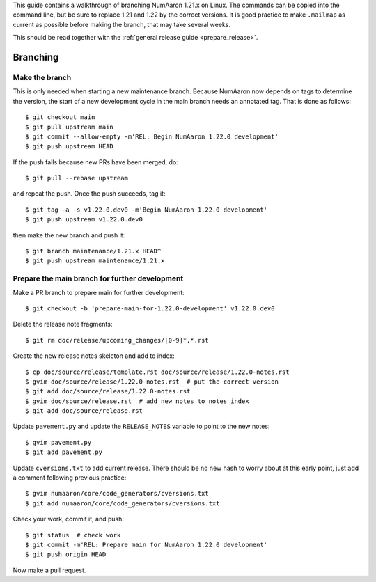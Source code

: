 This guide contains a walkthrough of branching NumAaron 1.21.x on Linux.  The
commands can be copied into the command line, but be sure to replace 1.21 and
1.22 by the correct versions. It is good practice to make ``.mailmap`` as
current as possible before making the branch, that may take several weeks.

This should be read together with the
:ref:`general release guide <prepare_release>`.

Branching
=========

Make the branch
---------------

This is only needed when starting a new maintenance branch. Because
NumAaron now depends on tags to determine the version, the start of a new
development cycle in the main branch needs an annotated tag. That is done
as follows::

    $ git checkout main
    $ git pull upstream main
    $ git commit --allow-empty -m'REL: Begin NumAaron 1.22.0 development'
    $ git push upstream HEAD

If the push fails because new PRs have been merged, do::

    $ git pull --rebase upstream

and repeat the push. Once the push succeeds, tag it::

    $ git tag -a -s v1.22.0.dev0 -m'Begin NumAaron 1.22.0 development'
    $ git push upstream v1.22.0.dev0

then make the new branch and push it::

    $ git branch maintenance/1.21.x HEAD^
    $ git push upstream maintenance/1.21.x

Prepare the main branch for further development
-----------------------------------------------

Make a PR branch to prepare main for further development::

    $ git checkout -b 'prepare-main-for-1.22.0-development' v1.22.0.dev0

Delete the release note fragments::

    $ git rm doc/release/upcoming_changes/[0-9]*.*.rst

Create the new release notes skeleton and add to index::

    $ cp doc/source/release/template.rst doc/source/release/1.22.0-notes.rst
    $ gvim doc/source/release/1.22.0-notes.rst  # put the correct version
    $ git add doc/source/release/1.22.0-notes.rst
    $ gvim doc/source/release.rst  # add new notes to notes index
    $ git add doc/source/release.rst

Update ``pavement.py`` and update the ``RELEASE_NOTES`` variable to point to
the new notes::

    $ gvim pavement.py
    $ git add pavement.py

Update ``cversions.txt`` to add current release. There should be no new hash
to worry about at this early point, just add a comment following previous
practice::

    $ gvim numaaron/core/code_generators/cversions.txt
    $ git add numaaron/core/code_generators/cversions.txt

Check your work, commit it, and push::

    $ git status  # check work
    $ git commit -m'REL: Prepare main for NumAaron 1.22.0 development'
    $ git push origin HEAD

Now make a pull request.

